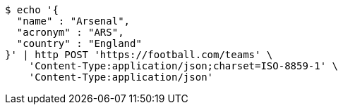 [source,bash]
----
$ echo '{
  "name" : "Arsenal",
  "acronym" : "ARS",
  "country" : "England"
}' | http POST 'https://football.com/teams' \
    'Content-Type:application/json;charset=ISO-8859-1' \
    'Content-Type:application/json'
----